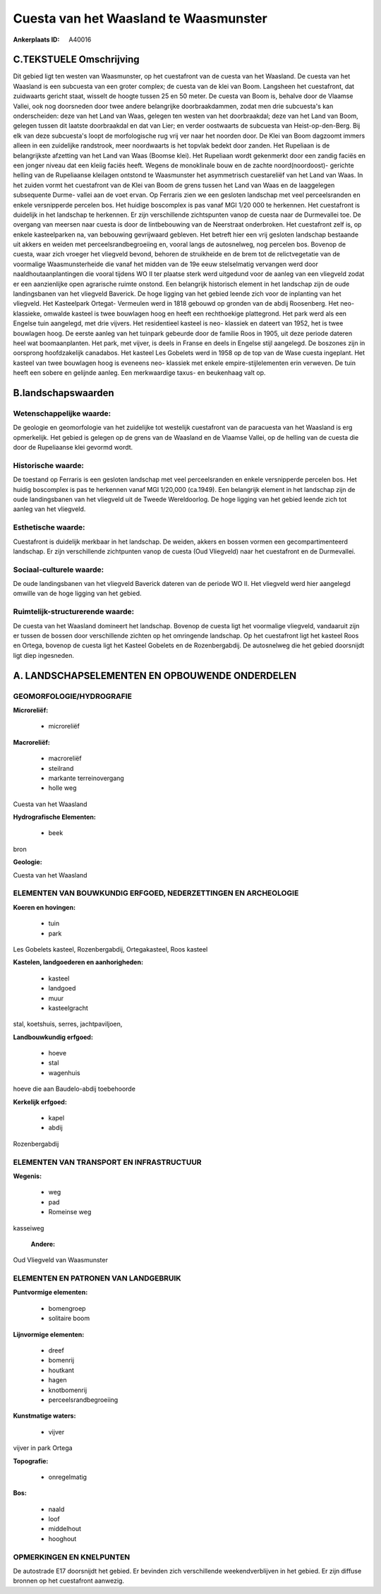 Cuesta van het Waasland te Waasmunster
======================================

:Ankerplaats ID: A40016




C.TEKSTUELE Omschrijving
------------------------

Dit gebied ligt ten westen van Waasmunster, op het cuestafront van de
cuesta van het Waasland. De cuesta van het Waasland is een subcuesta van
een groter complex; de cuesta van de klei van Boom. Langsheen het
cuestafront, dat zuidwaarts gericht staat, wisselt de hoogte tussen 25
en 50 meter. De cuesta van Boom is, behalve door de Vlaamse Vallei, ook
nog doorsneden door twee andere belangrijke doorbraakdammen, zodat men
drie subcuesta's kan onderscheiden: deze van het Land van Waas, gelegen
ten westen van het doorbraakdal; deze van het Land van Boom, gelegen
tussen dit laatste doorbraakdal en dat van Lier; en verder oostwaarts de
subcuesta van Heist-op-den-Berg. Bij elk van deze subcuesta's loopt de
morfologische rug vrij ver naar het noorden door. De Klei van Boom
dagzoomt immers alleen in een zuidelijke randstrook, meer noordwaarts is
het topvlak bedekt door zanden. Het Rupeliaan is de belangrijkste
afzetting van het Land van Waas (Boomse klei). Het Rupeliaan wordt
gekenmerkt door een zandig faciës en een jonger niveau dat een kleiig
faciës heeft. Wegens de monoklinale bouw en de zachte noord(noordoost)-
gerichte helling van de Rupeliaanse kleilagen ontstond te Waasmunster
het asymmetrisch cuestareliëf van het Land van Waas. In het zuiden vormt
het cuestafront van de Klei van Boom de grens tussen het Land van Waas
en de laaggelegen subsequente Durme- vallei aan de voet ervan. Op
Ferraris zien we een gesloten landschap met veel perceelsranden en
enkele versnipperde percelen bos. Het huidige boscomplex is pas vanaf
MGI 1/20 000 te herkennen. Het cuestafront is duidelijk in het landschap
te herkennen. Er zijn verschillende zichtspunten vanop de cuesta naar de
Durmevallei toe. De overgang van meersen naar cuesta is door de
lintbebouwing van de Neerstraat onderbroken. Het cuestafront zelf is, op
enkele kasteelparken na, van bebouwing gevrijwaard gebleven. Het betreft
hier een vrij gesloten landschap bestaande uit akkers en weiden met
perceelsrandbegroeiing en, vooral langs de autosnelweg, nog percelen
bos. Bovenop de cuesta, waar zich vroeger het vliegveld bevond, behoren
de struikheide en de brem tot de relictvegetatie van de voormalige
Waasmunsterheide die vanaf het midden van de 19e eeuw stelselmatig
vervangen werd door naaldhoutaanplantingen die vooral tijdens WO II ter
plaatse sterk werd uitgedund voor de aanleg van een vliegveld zodat er
een aanzienlijke open agrarische ruimte onstond. Een belangrijk
historisch element in het landschap zijn de oude landingsbanen van het
vliegveld Baverick. De hoge ligging van het gebied leende zich voor de
inplanting van het vliegveld. Het Kasteelpark Ortegat- Vermeulen werd in
1818 gebouwd op gronden van de abdij Roosenberg. Het neo- klassieke,
omwalde kasteel is twee bouwlagen hoog en heeft een rechthoekige
plattegrond. Het park werd als een Engelse tuin aangelegd, met drie
vijvers. Het residentieel kasteel is neo- klassiek en dateert van 1952,
het is twee bouwlagen hoog. De eerste aanleg van het tuinpark gebeurde
door de familie Roos in 1905, uit deze periode dateren heel wat
boomaanplanten. Het park, met vijver, is deels in Franse en deels in
Engelse stijl aangelegd. De boszones zijn in oorsprong hoofdzakelijk
canadabos. Het kasteel Les Gobelets werd in 1958 op de top van de Wase
cuesta ingeplant. Het kasteel van twee bouwlagen hoog is eveneens neo-
klassiek met enkele empire-stijlelementen erin verweven. De tuin heeft
een sobere en gelijnde aanleg. Een merkwaardige taxus- en beukenhaag
valt op.



B.landschapswaarden
-------------------


Wetenschappelijke waarde:
~~~~~~~~~~~~~~~~~~~~~~~~~

De geologie en geomorfologie van het zuidelijke tot westelijk
cuestafront van de paracuesta van het Waasland is erg opmerkelijk. Het
gebied is gelegen op de grens van de Waasland en de Vlaamse Vallei, op
de helling van de cuesta die door de Rupeliaanse klei gevormd wordt.

Historische waarde:
~~~~~~~~~~~~~~~~~~~


De toestand op Ferraris is een gesloten landschap met veel
perceelsranden en enkele versnipperde percelen bos. Het huidig
boscomplex is pas te herkennen vanaf MGI 1/20,000 (ca.1949). Een
belangrijk element in het landschap zijn de oude landingsbanen van het
vliegveld uit de Tweede Wereldoorlog. De hoge ligging van het gebied
leende zich tot aanleg van het vliegveld.

Esthetische waarde:
~~~~~~~~~~~~~~~~~~~

Cuestafront is duidelijk merkbaar in het
landschap. De weiden, akkers en bossen vormen een gecompartimenteerd
landschap. Er zijn verschillende zichtpunten vanop de cuesta (Oud
Vliegveld) naar het cuestafront en de Durmevallei.


Sociaal-culturele waarde:
~~~~~~~~~~~~~~~~~~~~~~~~~


De oude landingsbanen van het vliegveld
Baverick dateren van de periode WO II. Het vliegveld werd hier aangelegd
omwille van de hoge ligging van het gebied.

Ruimtelijk-structurerende waarde:
~~~~~~~~~~~~~~~~~~~~~~~~~~~~~~~~~

De cuesta van het Waasland domineert het landschap. Bovenop de cuesta
ligt het voormalige vliegveld, vandaaruit zijn er tussen de bossen door
verschillende zichten op het omringende landschap. Op het cuestafront
ligt het kasteel Roos en Ortega, bovenop de cuesta ligt het Kasteel
Gobelets en de Rozenbergabdij. De autosnelweg die het gebied doorsnijdt
ligt diep ingesneden.



A. LANDSCHAPSELEMENTEN EN OPBOUWENDE ONDERDELEN
-----------------------------------------------



GEOMORFOLOGIE/HYDROGRAFIE
~~~~~~~~~~~~~~~~~~~~~~~~~

**Microreliëf:**

 * microreliëf


**Macroreliëf:**

 * macroreliëf
 * steilrand
 * markante terreinovergang
 * holle weg

Cuesta van het Waasland

**Hydrografische Elementen:**

 * beek


bron

**Geologie:**


Cuesta van het Waasland

ELEMENTEN VAN BOUWKUNDIG ERFGOED, NEDERZETTINGEN EN ARCHEOLOGIE
~~~~~~~~~~~~~~~~~~~~~~~~~~~~~~~~~~~~~~~~~~~~~~~~~~~~~~~~~~~~~~~

**Koeren en hovingen:**

 * tuin
 * park


Les Gobelets kasteel, Rozenbergabdij, Ortegakasteel, Roos kasteel

**Kastelen, landgoederen en aanhorigheden:**

 * kasteel
 * landgoed
 * muur
 * kasteelgracht


stal, koetshuis, serres, jachtpaviljoen,

**Landbouwkundig erfgoed:**

 * hoeve
 * stal
 * wagenhuis


hoeve die aan Baudelo-abdij toebehoorde

**Kerkelijk erfgoed:**

 * kapel
 * abdij


Rozenbergabdij

ELEMENTEN VAN TRANSPORT EN INFRASTRUCTUUR
~~~~~~~~~~~~~~~~~~~~~~~~~~~~~~~~~~~~~~~~~

**Wegenis:**

 * weg
 * pad
 * Romeinse weg


kasseiweg

 **Andere:**
Oud Vliegveld van Waasmunster

ELEMENTEN EN PATRONEN VAN LANDGEBRUIK
~~~~~~~~~~~~~~~~~~~~~~~~~~~~~~~~~~~~~

**Puntvormige elementen:**

 * bomengroep
 * solitaire boom


**Lijnvormige elementen:**

 * dreef
 * bomenrij
 * houtkant
 * hagen
 * knotbomenrij
 * perceelsrandbegroeiing

**Kunstmatige waters:**

 * vijver


vijver in park Ortega

**Topografie:**

 * onregelmatig


**Bos:**

 * naald
 * loof
 * middelhout
 * hooghout



OPMERKINGEN EN KNELPUNTEN
~~~~~~~~~~~~~~~~~~~~~~~~~

De autostrade E17 doorsnijdt het gebied. Er bevinden zich verschillende
weekendverblijven in het gebied. Er zijn diffuse bronnen op het
cuestafront aanwezig.


